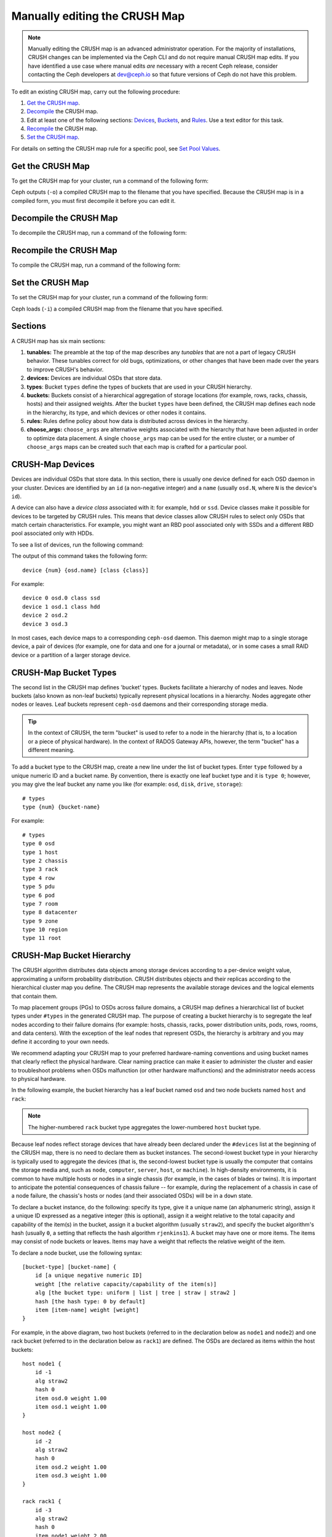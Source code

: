 Manually editing the CRUSH Map
==============================

.. note:: Manually editing the CRUSH map is an advanced administrator
   operation. For the majority of installations, CRUSH changes can be
   implemented via the Ceph CLI and do not require manual CRUSH map edits. If
   you have identified a use case where manual edits *are* necessary with a
   recent Ceph release, consider contacting the Ceph developers at dev@ceph.io
   so that future versions of Ceph do not have this problem.

To edit an existing CRUSH map, carry out the following procedure:

#. `Get the CRUSH map`_.
#. `Decompile`_ the CRUSH map.
#.  Edit at least one of the following sections: `Devices`_, `Buckets`_, and
    `Rules`_. Use a text editor for this task.
#. `Recompile`_ the CRUSH map.
#. `Set the CRUSH map`_.

For details on setting the CRUSH map rule for a specific pool, see `Set Pool
Values`_.

.. _Get the CRUSH map: #getcrushmap
.. _Decompile: #decompilecrushmap
.. _Devices: #crushmapdevices
.. _Buckets: #crushmapbuckets
.. _Rules: #crushmaprules
.. _Recompile: #compilecrushmap
.. _Set the CRUSH map: #setcrushmap
.. _Set Pool Values: ../pools#setpoolvalues

.. _getcrushmap:

Get the CRUSH Map
-----------------

To get the CRUSH map for your cluster, run a command of the following form:

.. prompt:: bash $

    ceph osd getcrushmap -o {compiled-crushmap-filename}

Ceph outputs (``-o``) a compiled CRUSH map to the filename that you have
specified. Because the CRUSH map is in a compiled form, you must first
decompile it before you can edit it.

.. _decompilecrushmap:

Decompile the CRUSH Map
-----------------------

To decompile the CRUSH map, run a command of the following form:

.. prompt:: bash $

    crushtool -d {compiled-crushmap-filename} -o {decompiled-crushmap-filename}

.. _compilecrushmap:

Recompile the CRUSH Map
-----------------------

To compile the CRUSH map, run a command of the following form:

.. prompt:: bash $

    crushtool -c {decompiled-crushmap-filename} -o {compiled-crushmap-filename}

.. _setcrushmap:

Set the CRUSH Map
-----------------

To set the CRUSH map for your cluster, run a command of the following form:

.. prompt:: bash $

    ceph osd setcrushmap -i {compiled-crushmap-filename}

Ceph loads (``-i``) a compiled CRUSH map from the filename that you have
specified.

Sections
--------

A CRUSH map has six main sections:

#. **tunables:** The preamble at the top of the map describes any *tunables*
   that are not a part of legacy CRUSH behavior. These tunables correct for old
   bugs, optimizations, or other changes that have been made over the years to
   improve CRUSH's behavior.

#. **devices:** Devices are individual OSDs that store data.

#. **types**: Bucket ``types`` define the types of buckets that are used in
   your CRUSH hierarchy. 

#. **buckets:** Buckets consist of a hierarchical aggregation of storage
   locations (for example, rows, racks, chassis, hosts) and their assigned
   weights. After the bucket ``types`` have been defined, the CRUSH map defines
   each node in the hierarchy, its type, and which devices or other nodes it
   contains.

#. **rules:** Rules define policy about how data is distributed across
   devices in the hierarchy.

#. **choose_args:** ``choose_args`` are alternative weights associated with
   the hierarchy that have been adjusted in order to optimize data placement. A
   single ``choose_args`` map can be used for the entire cluster, or a number
   of ``choose_args`` maps can be created such that each map is crafted for a
   particular pool.


.. _crushmapdevices:

CRUSH-Map Devices
-----------------

Devices are individual OSDs that store data. In this section, there is usually
one device defined for each OSD daemon in your cluster. Devices are identified
by an ``id`` (a non-negative integer) and a ``name`` (usually ``osd.N``, where
``N`` is the device's ``id``).


.. _crush-map-device-class:

A device can also have a *device class* associated with it: for example,
``hdd`` or ``ssd``. Device classes make it possible for devices to be targeted
by CRUSH rules. This means that device classes allow CRUSH rules to select only
OSDs that match certain characteristics. For example, you might want an RBD
pool associated only with SSDs and a different RBD pool associated only with
HDDs.

To see a list of devices, run the following command:

.. prompt:: bash #

   ceph device ls 

The output of this command takes the following form:

::

    device {num} {osd.name} [class {class}]

For example:

.. prompt:: bash #

    ceph device ls

::

    device 0 osd.0 class ssd
    device 1 osd.1 class hdd
    device 2 osd.2
    device 3 osd.3

In most cases, each device maps to a corresponding ``ceph-osd`` daemon. This
daemon might map to a single storage device, a pair of devices (for example,
one for data and one for a journal or metadata), or in some cases a small RAID
device or a partition of a larger storage device.


CRUSH-Map Bucket Types
----------------------

The second list in the CRUSH map defines 'bucket' types. Buckets facilitate a
hierarchy of nodes and leaves. Node buckets (also known as non-leaf buckets)
typically represent physical locations in a hierarchy. Nodes aggregate other
nodes or leaves. Leaf buckets represent ``ceph-osd`` daemons and their
corresponding storage media.

.. tip:: In the context of CRUSH, the term "bucket" is used to refer to
   a node in the hierarchy (that is, to a location or a piece of physical
   hardware). In the context of RADOS Gateway APIs, however, the term
   "bucket" has a different meaning.

To add a bucket type to the CRUSH map, create a new line under the list of
bucket types. Enter ``type`` followed by a unique numeric ID and a bucket name.
By convention, there is exactly one leaf bucket type and it is ``type 0``;
however, you may give the leaf bucket any name you like (for example: ``osd``,
``disk``, ``drive``, ``storage``)::

    # types
    type {num} {bucket-name}

For example::

    # types
    type 0 osd
    type 1 host
    type 2 chassis
    type 3 rack
    type 4 row
    type 5 pdu
    type 6 pod
    type 7 room
    type 8 datacenter
    type 9 zone
    type 10 region
    type 11 root

.. _crushmapbuckets:

CRUSH-Map Bucket Hierarchy
--------------------------

The CRUSH algorithm distributes data objects among storage devices according to
a per-device weight value, approximating a uniform probability distribution.
CRUSH distributes objects and their replicas according to the hierarchical
cluster map you define. The CRUSH map represents the available storage devices
and the logical elements that contain them.

To map placement groups (PGs) to OSDs across failure domains, a CRUSH map
defines a hierarchical list of bucket types under ``#types`` in the generated
CRUSH map. The purpose of creating a bucket hierarchy is to segregate the leaf
nodes according to their failure domains (for example: hosts, chassis, racks,
power distribution units, pods, rows, rooms, and data centers). With the
exception of the leaf nodes that represent OSDs, the hierarchy is arbitrary and
you may define it according to your own needs.

We recommend adapting your CRUSH map to your preferred hardware-naming
conventions and using bucket names that clearly reflect the physical
hardware. Clear naming practice can make it easier to administer the cluster
and easier to troubleshoot problems when OSDs malfunction (or other hardware
malfunctions) and the administrator needs access to physical hardware.


In the following example, the bucket hierarchy has a leaf bucket named ``osd``
and two node buckets named ``host`` and ``rack``:

.. ditaa::
                           +-----------+
                           | {o}rack   |
                           |   Bucket  |
                           +-----+-----+
                                 |
                 +---------------+---------------+
                 |                               |
           +-----+-----+                   +-----+-----+
           | {o}host   |                   | {o}host   |
           |   Bucket  |                   |   Bucket  |
           +-----+-----+                   +-----+-----+
                 |                               |
         +-------+-------+               +-------+-------+
         |               |               |               |
   +-----+-----+   +-----+-----+   +-----+-----+   +-----+-----+
   |    osd    |   |    osd    |   |    osd    |   |    osd    |
   |   Bucket  |   |   Bucket  |   |   Bucket  |   |   Bucket  |
   +-----------+   +-----------+   +-----------+   +-----------+

.. note:: The higher-numbered ``rack`` bucket type aggregates the
   lower-numbered ``host`` bucket type.

Because leaf nodes reflect storage devices that have already been declared
under the ``#devices`` list at the beginning of the CRUSH map, there is no need
to declare them as bucket instances. The second-lowest bucket type in your
hierarchy is typically used to aggregate the devices (that is, the
second-lowest bucket type is usually the computer that contains the storage
media and, such as ``node``, ``computer``, ``server``, ``host``, or
``machine``). In high-density environments, it is common to have multiple hosts
or nodes in a single chassis (for example, in the cases of blades or twins). It
is important to anticipate the potential consequences of chassis failure -- for
example, during the replacement of a chassis in case of a node failure, the
chassis's hosts or nodes (and their associated OSDs) will be in a ``down``
state.

To declare a bucket instance, do the following: specify its type, give it a
unique name (an alphanumeric string), assign it a unique ID expressed as a
negative integer (this is optional), assign it a weight relative to the total
capacity and capability of the item(s) in the bucket, assign it a bucket
algorithm (usually ``straw2``), and specify the bucket algorithm's hash
(usually ``0``, a setting that reflects the hash algorithm ``rjenkins1``). A
bucket may have one or more items. The items may consist of node buckets or
leaves. Items may have a weight that reflects the relative weight of the item.

To declare a node bucket, use the following syntax::

    [bucket-type] [bucket-name] {
        id [a unique negative numeric ID]
        weight [the relative capacity/capability of the item(s)]
        alg [the bucket type: uniform | list | tree | straw | straw2 ]
        hash [the hash type: 0 by default]
        item [item-name] weight [weight]
    }

For example, in the above diagram, two host buckets (referred to in the
declaration below as ``node1`` and ``node2``) and one rack bucket (referred to
in the declaration below as ``rack1``) are defined. The OSDs are declared as
items within the host buckets::

    host node1 {
        id -1
        alg straw2
        hash 0
        item osd.0 weight 1.00
        item osd.1 weight 1.00
    }

    host node2 {
        id -2
        alg straw2
        hash 0
        item osd.2 weight 1.00
        item osd.3 weight 1.00
    }

    rack rack1 {
        id -3
        alg straw2
        hash 0
        item node1 weight 2.00
        item node2 weight 2.00
    }

.. note:: In this example, the rack bucket does not contain any OSDs. Instead,
   it contains lower-level host buckets and includes the sum of their weight in
   the item entry.


.. topic:: Bucket Types

   Ceph supports five bucket types. Each bucket type provides a balance between
   performance and reorganization efficiency, and each is different from the
   others. If you are unsure of which bucket type to use, use the ``straw2``
   bucket. For a more technical discussion of bucket types than is offered
   here, see **Section 3.4** of `CRUSH - Controlled, Scalable, Decentralized
   Placement of Replicated Data`_. 
   
   The bucket types are as follows:

    #. **uniform**: Uniform buckets aggregate devices that have **exactly** 
       the same weight. For example, when hardware is commissioned or
       decommissioned, it is often done in sets of machines that have exactly
       the same physical configuration (this can be the case, for example,
       after bulk purchases). When storage devices have exactly the same
       weight, you may use the ``uniform`` bucket type, which allows CRUSH to
       map replicas into uniform buckets in constant time. If your devices have
       non-uniform weights, you should not use the uniform bucket algorithm.

    #. **list**: List buckets aggregate their content as linked lists. The 
       behavior of list buckets is governed by the :abbr:`RUSH (Replication
       Under Scalable Hashing)`:sub:`P` algorithm. In the behavior of this
       bucket type, an object is either relocated to the newest device in
       accordance with an appropriate probability, or it remains on the older
       devices as before. This results in optimal data migration when items are
       added to the bucket. The removal of items from the middle or the tail of
       the list, however, can result in a significant amount of unnecessary
       data movement. This means that list buckets are most suitable for
       circumstances in which they **never shrink or very rarely shrink**.

    #. **tree**: Tree buckets use a binary search tree. They are more efficient
       at dealing with buckets that contain many items than are list buckets.
       The behavior of tree buckets is governed by the :abbr:`RUSH (Replication
       Under Scalable Hashing)`:sub:`R` algorithm. Tree buckets reduce the
       placement time to 0(log\ :sub:`n`). This means that tree buckets are
       suitable for managing large sets of devices or nested buckets.

    #. **straw**: Straw buckets allow all items in the bucket to "compete" 
       against each other for replica placement through a process analogous to
       drawing straws. This is different from the behavior of list buckets and
       tree buckets, which use a divide-and-conquer strategy that either gives
       certain items precedence (for example, those at the beginning of a list)
       or obviates the need to consider entire subtrees of items. Such an
       approach improves the performance of the replica placement process, but
       can also introduce suboptimal reorganization behavior when the contents
       of a bucket change due an addition, a removal, or the re-weighting of an
       item.

        * **straw2**: Straw2 buckets improve on Straw by correctly avoiding 
          any data movement between items when neighbor weights change. For
          example, if the weight of a given item changes (including during the
          operations of adding it to the cluster or removing it from the
          cluster), there will be data movement to or from only that item.
          Neighbor weights are not taken into account.


.. topic:: Hash

   Each bucket uses a hash algorithm. As of Reef, Ceph supports the
   ``rjenkins1`` algorithm. To select ``rjenkins1`` as the hash algorithm,
   enter ``0`` as your hash setting.

.. _weightingbucketitems:

.. topic:: Weighting Bucket Items

   Ceph expresses bucket weights as doubles, which allows for fine-grained
   weighting. A weight is the relative difference between device capacities. We
   recommend using ``1.00`` as the relative weight for a 1 TB storage device.
   In such a scenario, a weight of ``0.50`` would represent approximately 500
   GB, and a weight of ``3.00`` would represent approximately 3 TB. Buckets
   higher in the CRUSH hierarchy have a weight that is the sum of the weight of
   the leaf items aggregated by the bucket.


.. _crushmaprules:

CRUSH Map Rules
---------------

CRUSH maps have rules that include data placement for a pool: these are
called "CRUSH rules". The default CRUSH map has one rule for each pool. If you
are running a large cluster, you might create many pools and each of those
pools might have its own non-default CRUSH rule.


.. note:: In most cases, there is no need to modify the default rule. When a
   new pool is created, by default the rule will be set to the value ``0``
   (which indicates the default CRUSH rule, which has the numeric ID ``0``).

CRUSH rules define policy that governs how data is distributed across the devices in
the hierarchy. The rules define placement as well as replication strategies or
distribution policies that allow you to specify exactly how CRUSH places data
replicas. For example, you might create one rule selecting a pair of targets for
two-way mirroring, another rule for selecting three targets in two different data
centers for three-way replication, and yet another rule for erasure coding across
six storage devices. For a detailed discussion of CRUSH rules, see **Section 3.2**
of `CRUSH - Controlled, Scalable, Decentralized Placement of Replicated Data`_.

A normal CRUSH rule takes the following form::

    rule <rulename> {

        id [a unique integer ID]
        type [replicated|erasure]
        step take <bucket-name> [class <device-class>]
        step [choose|chooseleaf] [firstn|indep] <N> type <bucket-type>
        step emit
    }

CRUSH MSR rules are a different type of CRUSH rule which support retrying steps
and provide better support for configurations that require multiple OSDs within
each failure domain.  MSR rules take the following form::

    rule <rulename> {

        id [a unique integer ID]
        type [msr_indep|msr_firsn]
        step take <bucket-name> [class <device-class>]
        step choosemsr <N> type <bucket-type>
        step emit
    }

``id``
   :Description: A unique integer that identifies the rule.
   :Purpose: A component of the rule mask.
   :Type: Integer
   :Required: Yes
   :Default: 0


``type``
   :Description: Denotes the type of replication strategy to be enforced by the
                 rule.  msr_firstn and msr_indep are a distinct descent algorithm
		 which supports retrying steps within the rule and therefore
		 multiple OSDs per failure domain.
   :Purpose: A component of the rule mask.
   :Type: String
   :Required: Yes
   :Default: ``replicated``
   :Valid Values: ``replicated``, ``erasure``, ``msr_firstn``, ``msr_indep``


``step take <bucket-name> [class <device-class>]``
   :Description: Takes a bucket name and iterates down the tree. If
                 the ``device-class`` argument is specified, the argument must
                 match a class assigned to OSDs within the cluster. Only
                 devices belonging to the class are included.
   :Purpose: A component of the rule.
   :Required: Yes
   :Example: ``step take data``



``step choose firstn {num} type {bucket-type}``
   :Description: Selects ``num`` buckets of the given type from within the
                 current bucket. ``{num}`` is usually the number of replicas in
                 the pool (in other words, the pool size).

                 - If ``{num} == 0``, choose ``pool-num-replicas`` buckets (as many buckets as are available).
                 - If ``pool-num-replicas > {num} > 0``, choose that many buckets.
                 - If ``{num} < 0``, choose ``pool-num-replicas - {num}`` buckets.

   :Purpose: A component of the rule.
   :Prerequisite: Follows ``step take`` or ``step choose``.
   :Example: ``step choose firstn 1 type row``


``step chooseleaf firstn {num} type {bucket-type}``
   :Description: Selects a set of buckets of the given type and chooses a leaf
                 node (that is, an OSD) from the subtree of each bucket in that set of buckets. The
                 number of buckets in the set is usually the number of replicas in
                 the pool (in other words, the pool size).

                 - If ``{num} == 0``, choose ``pool-num-replicas`` buckets (as many buckets as are available).
                 - If ``pool-num-replicas > {num} > 0``, choose that many buckets.
                 - If ``{num} < 0``, choose ``pool-num-replicas - {num}`` buckets.
   :Purpose: A component of the rule. Using ``chooseleaf`` obviates the need to select a device in a separate step.
   :Prerequisite: Follows ``step take`` or ``step choose``.
   :Example: ``step chooseleaf firstn 0 type row``


``step emit``
   :Description: Outputs the current value on the top of the stack and empties 
                 the stack. Typically used
                 at the end of a rule, but may also be used to choose from different
                 trees in the same rule.

   :Purpose: A component of the rule.
   :Prerequisite: Follows ``step choose``.
   :Example: ``step emit``

.. important:: A single CRUSH rule can be assigned to multiple pools, but
   a single pool cannot have multiple CRUSH rules.

``firstn`` or ``indep``

   :Description: Determines which replacement strategy CRUSH uses when items (OSDs)
                 are marked ``down`` in the CRUSH map. When this rule is used
                 with replicated pools, ``firstn`` is used. When this rule is
                 used with erasure-coded pools, ``indep`` is used.

                 Suppose that a PG is stored on OSDs 1, 2, 3, 4, and 5 and then
                 OSD 3 goes down.

                 When in ``firstn`` mode, CRUSH simply adjusts its calculation
                 to select OSDs 1 and 2, then selects 3 and discovers that 3 is
                 down, retries and selects 4 and 5, and finally goes on to
                 select a new OSD: OSD 6. The final CRUSH mapping
                 transformation is therefore 1, 2, 3, 4, 5 → 1, 2, 4, 5, 6.

                 However, if you were storing an erasure-coded pool, the above
                 sequence would have changed the data that is mapped to OSDs 4,
                 5, and 6. The ``indep`` mode attempts to avoid this unwanted
                 consequence. When in ``indep`` mode, CRUSH can be expected to
                 select 3, discover that 3 is down, retry, and select 6. The
                 final CRUSH mapping transformation is therefore 1, 2, 3, 4, 5
                 → 1, 2, 6, 4, 5.

``step choosemsr {num} type {bucket-type}``
   :Description: Selects a num buckets of type bucket-type.  msr_firstn and msr_indep
		 must use choosemsr rather than choose or chooseleaf.

                 - If ``{num} == 0``, choose ``pool-num-replicas`` buckets (as many buckets as are available).
                 - If ``pool-num-replicas > {num} > 0``, choose that many buckets.
   :Purpose: Choose step required for msr_firstn and msr_indep rules.
   :Prerequisite: Follows ``step take`` and precedes ``step emit``
   :Example: ``step choosemsr 3 type host``

.. _crush-reclassify:

Migrating from a legacy SSD rule to device classes
--------------------------------------------------

Prior to the Luminous release's introduction of the *device class* feature, in
order to write rules that applied to a specialized device type (for example,
SSD), it was necessary to manually edit the CRUSH map and maintain a parallel
hierarchy for each device type. The device class feature provides a more
transparent way to achieve this end.

However, if your cluster is migrated from an existing manually-customized
per-device map to new device class-based rules, all data in the system will be
reshuffled.

The ``crushtool`` utility has several commands that can transform a legacy rule
and hierarchy and allow you to start using the new device class rules. There
are three possible types of transformation:

#. ``--reclassify-root <root-name> <device-class>``

   This command examines everything under ``root-name`` in the hierarchy and
   rewrites any rules that reference the specified root and that have the
   form ``take <root-name>`` so that they instead have the
   form ``take <root-name> class <device-class>``. The command also renumbers
   the buckets in such a way that the old IDs are used for the specified
   class's "shadow tree" and as a result no data movement takes place.

   For example, suppose you have the following as an existing rule::

     rule replicated_rule {
        id 0
        type replicated
        step take default
        step chooseleaf firstn 0 type rack
        step emit
     }

   If the root ``default`` is reclassified as class ``hdd``, the new rule will
   be as follows::

     rule replicated_rule {
        id 0
        type replicated
        step take default class hdd
        step chooseleaf firstn 0 type rack
        step emit
     }

#. ``--set-subtree-class <bucket-name> <device-class>``

   This command marks every device in the subtree that is rooted at *bucket-name*
   with the specified device class.

   This command is typically used in conjunction with the ``--reclassify-root`` option
   in order to ensure that all devices in that root are labeled with the
   correct class. In certain circumstances, however, some of those devices
   are correctly labeled with a different class and must not be relabeled. To
   manage this difficulty, one can exclude the ``--set-subtree-class``
   option. The remapping process will not be perfect, because the previous rule
   had an effect on devices of multiple classes but the adjusted rules will map
   only to devices of the specified device class. However, when there are not many
   outlier devices, the resulting level of data movement is often within tolerable
   limits.


#. ``--reclassify-bucket <match-pattern> <device-class> <default-parent>``

   This command allows you to merge a parallel type-specific hierarchy with the
   normal hierarchy. For example, many users have maps that resemble the
   following::

     host node1 {
        id -2           # do not change unnecessarily
        # weight 109.152
        alg straw2
        hash 0  # rjenkins1
        item osd.0 weight 9.096
        item osd.1 weight 9.096
        item osd.2 weight 9.096
        item osd.3 weight 9.096
        item osd.4 weight 9.096
        item osd.5 weight 9.096
        ...
     }

     host node1-ssd {
        id -10          # do not change unnecessarily
        # weight 2.000
        alg straw2
        hash 0  # rjenkins1
        item osd.80 weight 2.000
    ...
     }

     root default {
        id -1           # do not change unnecessarily
        alg straw2
        hash 0  # rjenkins1
        item node1 weight 110.967
        ...
     }

     root ssd {
        id -18          # do not change unnecessarily
        # weight 16.000
        alg straw2
        hash 0  # rjenkins1
        item node1-ssd weight 2.000
    ...
     }

   This command reclassifies each bucket that matches a certain
   pattern. The pattern can be of the form ``%suffix`` or ``prefix%``. For
   example, in the above example, we would use the pattern
   ``%-ssd``. For each matched bucket, the remaining portion of the
   name (corresponding to the ``%`` wildcard) specifies the *base bucket*. All
   devices in the matched bucket are labeled with the specified
   device class and then moved to the base bucket. If the base bucket
   does not exist (for example, ``node12-ssd`` exists but ``node12`` does
   not), then it is created and linked under the specified
   *default parent* bucket. In each case, care is taken to preserve
   the old bucket IDs for the new shadow buckets in order to prevent data
   movement. Any rules with ``take`` steps that reference the old
   buckets are adjusted accordingly.


#. ``--reclassify-bucket <bucket-name> <device-class> <base-bucket>``

   The same command can also be used without a wildcard in order to map a
   single bucket. For example, in the previous example, we want the
   ``ssd`` bucket to be mapped to the ``default`` bucket.

#. The final command to convert the map that consists of the above fragments
   resembles the following:

   .. prompt:: bash $

      ceph osd getcrushmap -o original
      crushtool -i original --reclassify \
        --set-subtree-class default hdd \
        --reclassify-root default hdd \
        --reclassify-bucket %-ssd ssd default \
        --reclassify-bucket ssd ssd default \
        -o adjusted

``--compare`` flag
------------------

A ``--compare`` flag is available to make sure that the conversion performed in
:ref:`Migrating from a legacy SSD rule to device classes <crush-reclassify>` is
correct. This flag tests a large sample of inputs against the CRUSH map and
checks that the expected result is output. The options that control these
inputs are the same as the options that apply to the ``--test`` command. For an
illustration of how this ``--compare`` command applies to the above example,
see the following:

.. prompt:: bash $

   crushtool -i original --compare adjusted

::

  rule 0 had 0/10240 mismatched mappings (0)
  rule 1 had 0/10240 mismatched mappings (0)
  maps appear equivalent

If the command finds any differences, the ratio of remapped inputs is reported
in the parentheses.

When you are satisfied with the adjusted map, apply it to the cluster by
running the following command:

.. prompt:: bash $

   ceph osd setcrushmap -i adjusted

Manually Tuning CRUSH
---------------------

If you have verified that all clients are running recent code, you can adjust
the CRUSH tunables by extracting the CRUSH map, modifying the values, and
reinjecting the map into the cluster. The procedure is carried out as follows:

#. Extract the latest CRUSH map:

   .. prompt:: bash $

      ceph osd getcrushmap -o /tmp/crush

#. Adjust tunables. In our tests, the following values appear to result in the 
   best behavior for both large and small clusters. The procedure requires that
   you specify the ``--enable-unsafe-tunables`` flag in the ``crushtool``
   command. Use this option with **extreme care**:

   .. prompt:: bash $

      crushtool -i /tmp/crush --set-choose-local-tries 0 --set-choose-local-fallback-tries 0 --set-choose-total-tries 50 -o /tmp/crush.new

#. Reinject the modified map:

   .. prompt:: bash $

     ceph osd setcrushmap -i /tmp/crush.new

Legacy values
-------------

To set the legacy values of the CRUSH tunables, run the following command:

.. prompt:: bash $

   crushtool -i /tmp/crush --set-choose-local-tries 2 --set-choose-local-fallback-tries 5 --set-choose-total-tries 19 --set-chooseleaf-descend-once 0 --set-chooseleaf-vary-r 0 -o /tmp/crush.legacy

The special ``--enable-unsafe-tunables`` flag is required. Be careful when
running old versions of the ``ceph-osd`` daemon after reverting to legacy
values, because the feature bit is not perfectly enforced.

.. _CRUSH - Controlled, Scalable, Decentralized Placement of Replicated Data: https://ceph.io/assets/pdfs/weil-crush-sc06.pdf
